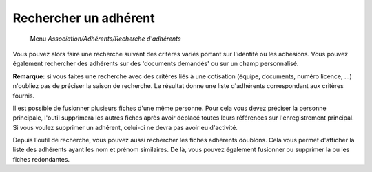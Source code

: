 Rechercher un adhérent
======================

     Menu *Association/Adhérents/Recherche d'adhérents*

.. image:: search.png

Vous pouvez alors faire une recherche suivant des critères variés portant sur l'identité ou les adhésions.
Vous pouvez également rechercher des adhérents sur des 'documents demandés' ou sur un champ personnalisé.

**Remarque:** si vous faites une recherche avec des critères liés à une cotisation (équipe, documents, numéro licence, ...) n'oubliez pas de préciser la saison de recherche. Le résultat donne une liste d'adhérents correspondant aux critères fournis.

Il est possible de fusionner plusieurs fiches d'une même personne.
Pour cela vous devez préciser la personne principale, l'outil supprimera les autres fiches après avoir déplacé toutes leurs références sur l'enregistrement principal.
Si vous voulez supprimer un adhérent, celui-ci ne devra pas avoir eu d'activité.

Depuis l'outil de recherche, vous pouvez aussi rechercher les fiches adhérents doublons. Cela vous permet d'afficher la liste des adhérents ayant les nom et prénom similaires.
De là, vous pouvez également fusionner ou supprimer la ou les fiches redondantes.
